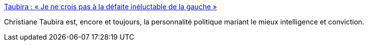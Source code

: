 :jbake-type: post
:jbake-status: published
:jbake-title: Taubira : « Je ne crois pas à la défaite inéluctable de la gauche »
:jbake-tags: politique,france,_mois_févr.,_année_2017
:jbake-date: 2017-02-22
:jbake-depth: ../
:jbake-uri: shaarli/1487768676000.adoc
:jbake-source: https://nicolas-delsaux.hd.free.fr/Shaarli?searchterm=http%3A%2F%2Fwww.lemonde.fr%2Felection-presidentielle-2017%2Farticle%2F2017%2F02%2F22%2Ftaubira-je-ne-crois-pas-a-la-defaite-ineluctable-de-la-gauche_5083380_4854003.html&searchtags=politique+france+_mois_f%C3%A9vr.+_ann%C3%A9e_2017
:jbake-style: shaarli

http://www.lemonde.fr/election-presidentielle-2017/article/2017/02/22/taubira-je-ne-crois-pas-a-la-defaite-ineluctable-de-la-gauche_5083380_4854003.html[Taubira : « Je ne crois pas à la défaite inéluctable de la gauche »]

Christiane Taubira est, encore et toujours, la personnalité politique mariant le mieux intelligence et conviction.
